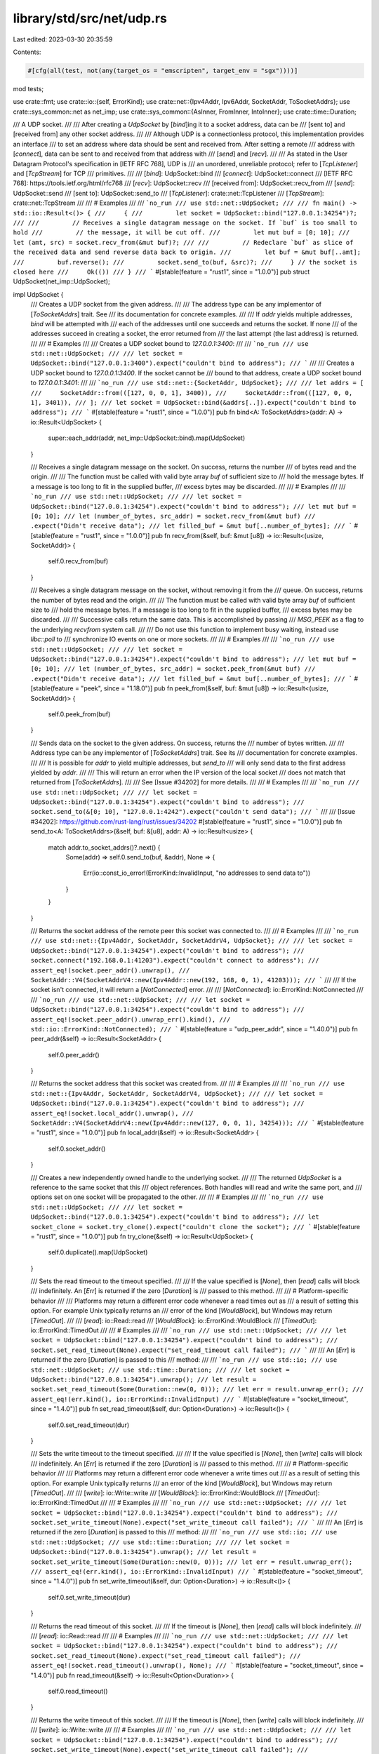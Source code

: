 library/std/src/net/udp.rs
==========================

Last edited: 2023-03-30 20:35:59

Contents:

.. code-block:: rs

    #[cfg(all(test, not(any(target_os = "emscripten", target_env = "sgx"))))]
mod tests;

use crate::fmt;
use crate::io::{self, ErrorKind};
use crate::net::{Ipv4Addr, Ipv6Addr, SocketAddr, ToSocketAddrs};
use crate::sys_common::net as net_imp;
use crate::sys_common::{AsInner, FromInner, IntoInner};
use crate::time::Duration;

/// A UDP socket.
///
/// After creating a `UdpSocket` by [`bind`]ing it to a socket address, data can be
/// [sent to] and [received from] any other socket address.
///
/// Although UDP is a connectionless protocol, this implementation provides an interface
/// to set an address where data should be sent and received from. After setting a remote
/// address with [`connect`], data can be sent to and received from that address with
/// [`send`] and [`recv`].
///
/// As stated in the User Datagram Protocol's specification in [IETF RFC 768], UDP is
/// an unordered, unreliable protocol; refer to [`TcpListener`] and [`TcpStream`] for TCP
/// primitives.
///
/// [`bind`]: UdpSocket::bind
/// [`connect`]: UdpSocket::connect
/// [IETF RFC 768]: https://tools.ietf.org/html/rfc768
/// [`recv`]: UdpSocket::recv
/// [received from]: UdpSocket::recv_from
/// [`send`]: UdpSocket::send
/// [sent to]: UdpSocket::send_to
/// [`TcpListener`]: crate::net::TcpListener
/// [`TcpStream`]: crate::net::TcpStream
///
/// # Examples
///
/// ```no_run
/// use std::net::UdpSocket;
///
/// fn main() -> std::io::Result<()> {
///     {
///         let socket = UdpSocket::bind("127.0.0.1:34254")?;
///
///         // Receives a single datagram message on the socket. If `buf` is too small to hold
///         // the message, it will be cut off.
///         let mut buf = [0; 10];
///         let (amt, src) = socket.recv_from(&mut buf)?;
///
///         // Redeclare `buf` as slice of the received data and send reverse data back to origin.
///         let buf = &mut buf[..amt];
///         buf.reverse();
///         socket.send_to(buf, &src)?;
///     } // the socket is closed here
///     Ok(())
/// }
/// ```
#[stable(feature = "rust1", since = "1.0.0")]
pub struct UdpSocket(net_imp::UdpSocket);

impl UdpSocket {
    /// Creates a UDP socket from the given address.
    ///
    /// The address type can be any implementor of [`ToSocketAddrs`] trait. See
    /// its documentation for concrete examples.
    ///
    /// If `addr` yields multiple addresses, `bind` will be attempted with
    /// each of the addresses until one succeeds and returns the socket. If none
    /// of the addresses succeed in creating a socket, the error returned from
    /// the last attempt (the last address) is returned.
    ///
    /// # Examples
    ///
    /// Creates a UDP socket bound to `127.0.0.1:3400`:
    ///
    /// ```no_run
    /// use std::net::UdpSocket;
    ///
    /// let socket = UdpSocket::bind("127.0.0.1:3400").expect("couldn't bind to address");
    /// ```
    ///
    /// Creates a UDP socket bound to `127.0.0.1:3400`. If the socket cannot be
    /// bound to that address, create a UDP socket bound to `127.0.0.1:3401`:
    ///
    /// ```no_run
    /// use std::net::{SocketAddr, UdpSocket};
    ///
    /// let addrs = [
    ///     SocketAddr::from(([127, 0, 0, 1], 3400)),
    ///     SocketAddr::from(([127, 0, 0, 1], 3401)),
    /// ];
    /// let socket = UdpSocket::bind(&addrs[..]).expect("couldn't bind to address");
    /// ```
    #[stable(feature = "rust1", since = "1.0.0")]
    pub fn bind<A: ToSocketAddrs>(addr: A) -> io::Result<UdpSocket> {
        super::each_addr(addr, net_imp::UdpSocket::bind).map(UdpSocket)
    }

    /// Receives a single datagram message on the socket. On success, returns the number
    /// of bytes read and the origin.
    ///
    /// The function must be called with valid byte array `buf` of sufficient size to
    /// hold the message bytes. If a message is too long to fit in the supplied buffer,
    /// excess bytes may be discarded.
    ///
    /// # Examples
    ///
    /// ```no_run
    /// use std::net::UdpSocket;
    ///
    /// let socket = UdpSocket::bind("127.0.0.1:34254").expect("couldn't bind to address");
    /// let mut buf = [0; 10];
    /// let (number_of_bytes, src_addr) = socket.recv_from(&mut buf)
    ///                                         .expect("Didn't receive data");
    /// let filled_buf = &mut buf[..number_of_bytes];
    /// ```
    #[stable(feature = "rust1", since = "1.0.0")]
    pub fn recv_from(&self, buf: &mut [u8]) -> io::Result<(usize, SocketAddr)> {
        self.0.recv_from(buf)
    }

    /// Receives a single datagram message on the socket, without removing it from the
    /// queue. On success, returns the number of bytes read and the origin.
    ///
    /// The function must be called with valid byte array `buf` of sufficient size to
    /// hold the message bytes. If a message is too long to fit in the supplied buffer,
    /// excess bytes may be discarded.
    ///
    /// Successive calls return the same data. This is accomplished by passing
    /// `MSG_PEEK` as a flag to the underlying `recvfrom` system call.
    ///
    /// Do not use this function to implement busy waiting, instead use `libc::poll` to
    /// synchronize IO events on one or more sockets.
    ///
    /// # Examples
    ///
    /// ```no_run
    /// use std::net::UdpSocket;
    ///
    /// let socket = UdpSocket::bind("127.0.0.1:34254").expect("couldn't bind to address");
    /// let mut buf = [0; 10];
    /// let (number_of_bytes, src_addr) = socket.peek_from(&mut buf)
    ///                                         .expect("Didn't receive data");
    /// let filled_buf = &mut buf[..number_of_bytes];
    /// ```
    #[stable(feature = "peek", since = "1.18.0")]
    pub fn peek_from(&self, buf: &mut [u8]) -> io::Result<(usize, SocketAddr)> {
        self.0.peek_from(buf)
    }

    /// Sends data on the socket to the given address. On success, returns the
    /// number of bytes written.
    ///
    /// Address type can be any implementor of [`ToSocketAddrs`] trait. See its
    /// documentation for concrete examples.
    ///
    /// It is possible for `addr` to yield multiple addresses, but `send_to`
    /// will only send data to the first address yielded by `addr`.
    ///
    /// This will return an error when the IP version of the local socket
    /// does not match that returned from [`ToSocketAddrs`].
    ///
    /// See [Issue #34202] for more details.
    ///
    /// # Examples
    ///
    /// ```no_run
    /// use std::net::UdpSocket;
    ///
    /// let socket = UdpSocket::bind("127.0.0.1:34254").expect("couldn't bind to address");
    /// socket.send_to(&[0; 10], "127.0.0.1:4242").expect("couldn't send data");
    /// ```
    ///
    /// [Issue #34202]: https://github.com/rust-lang/rust/issues/34202
    #[stable(feature = "rust1", since = "1.0.0")]
    pub fn send_to<A: ToSocketAddrs>(&self, buf: &[u8], addr: A) -> io::Result<usize> {
        match addr.to_socket_addrs()?.next() {
            Some(addr) => self.0.send_to(buf, &addr),
            None => {
                Err(io::const_io_error!(ErrorKind::InvalidInput, "no addresses to send data to"))
            }
        }
    }

    /// Returns the socket address of the remote peer this socket was connected to.
    ///
    /// # Examples
    ///
    /// ```no_run
    /// use std::net::{Ipv4Addr, SocketAddr, SocketAddrV4, UdpSocket};
    ///
    /// let socket = UdpSocket::bind("127.0.0.1:34254").expect("couldn't bind to address");
    /// socket.connect("192.168.0.1:41203").expect("couldn't connect to address");
    /// assert_eq!(socket.peer_addr().unwrap(),
    ///            SocketAddr::V4(SocketAddrV4::new(Ipv4Addr::new(192, 168, 0, 1), 41203)));
    /// ```
    ///
    /// If the socket isn't connected, it will return a [`NotConnected`] error.
    ///
    /// [`NotConnected`]: io::ErrorKind::NotConnected
    ///
    /// ```no_run
    /// use std::net::UdpSocket;
    ///
    /// let socket = UdpSocket::bind("127.0.0.1:34254").expect("couldn't bind to address");
    /// assert_eq!(socket.peer_addr().unwrap_err().kind(),
    ///            std::io::ErrorKind::NotConnected);
    /// ```
    #[stable(feature = "udp_peer_addr", since = "1.40.0")]
    pub fn peer_addr(&self) -> io::Result<SocketAddr> {
        self.0.peer_addr()
    }

    /// Returns the socket address that this socket was created from.
    ///
    /// # Examples
    ///
    /// ```no_run
    /// use std::net::{Ipv4Addr, SocketAddr, SocketAddrV4, UdpSocket};
    ///
    /// let socket = UdpSocket::bind("127.0.0.1:34254").expect("couldn't bind to address");
    /// assert_eq!(socket.local_addr().unwrap(),
    ///            SocketAddr::V4(SocketAddrV4::new(Ipv4Addr::new(127, 0, 0, 1), 34254)));
    /// ```
    #[stable(feature = "rust1", since = "1.0.0")]
    pub fn local_addr(&self) -> io::Result<SocketAddr> {
        self.0.socket_addr()
    }

    /// Creates a new independently owned handle to the underlying socket.
    ///
    /// The returned `UdpSocket` is a reference to the same socket that this
    /// object references. Both handles will read and write the same port, and
    /// options set on one socket will be propagated to the other.
    ///
    /// # Examples
    ///
    /// ```no_run
    /// use std::net::UdpSocket;
    ///
    /// let socket = UdpSocket::bind("127.0.0.1:34254").expect("couldn't bind to address");
    /// let socket_clone = socket.try_clone().expect("couldn't clone the socket");
    /// ```
    #[stable(feature = "rust1", since = "1.0.0")]
    pub fn try_clone(&self) -> io::Result<UdpSocket> {
        self.0.duplicate().map(UdpSocket)
    }

    /// Sets the read timeout to the timeout specified.
    ///
    /// If the value specified is [`None`], then [`read`] calls will block
    /// indefinitely. An [`Err`] is returned if the zero [`Duration`] is
    /// passed to this method.
    ///
    /// # Platform-specific behavior
    ///
    /// Platforms may return a different error code whenever a read times out as
    /// a result of setting this option. For example Unix typically returns an
    /// error of the kind [`WouldBlock`], but Windows may return [`TimedOut`].
    ///
    /// [`read`]: io::Read::read
    /// [`WouldBlock`]: io::ErrorKind::WouldBlock
    /// [`TimedOut`]: io::ErrorKind::TimedOut
    ///
    /// # Examples
    ///
    /// ```no_run
    /// use std::net::UdpSocket;
    ///
    /// let socket = UdpSocket::bind("127.0.0.1:34254").expect("couldn't bind to address");
    /// socket.set_read_timeout(None).expect("set_read_timeout call failed");
    /// ```
    ///
    /// An [`Err`] is returned if the zero [`Duration`] is passed to this
    /// method:
    ///
    /// ```no_run
    /// use std::io;
    /// use std::net::UdpSocket;
    /// use std::time::Duration;
    ///
    /// let socket = UdpSocket::bind("127.0.0.1:34254").unwrap();
    /// let result = socket.set_read_timeout(Some(Duration::new(0, 0)));
    /// let err = result.unwrap_err();
    /// assert_eq!(err.kind(), io::ErrorKind::InvalidInput)
    /// ```
    #[stable(feature = "socket_timeout", since = "1.4.0")]
    pub fn set_read_timeout(&self, dur: Option<Duration>) -> io::Result<()> {
        self.0.set_read_timeout(dur)
    }

    /// Sets the write timeout to the timeout specified.
    ///
    /// If the value specified is [`None`], then [`write`] calls will block
    /// indefinitely. An [`Err`] is returned if the zero [`Duration`] is
    /// passed to this method.
    ///
    /// # Platform-specific behavior
    ///
    /// Platforms may return a different error code whenever a write times out
    /// as a result of setting this option. For example Unix typically returns
    /// an error of the kind [`WouldBlock`], but Windows may return [`TimedOut`].
    ///
    /// [`write`]: io::Write::write
    /// [`WouldBlock`]: io::ErrorKind::WouldBlock
    /// [`TimedOut`]: io::ErrorKind::TimedOut
    ///
    /// # Examples
    ///
    /// ```no_run
    /// use std::net::UdpSocket;
    ///
    /// let socket = UdpSocket::bind("127.0.0.1:34254").expect("couldn't bind to address");
    /// socket.set_write_timeout(None).expect("set_write_timeout call failed");
    /// ```
    ///
    /// An [`Err`] is returned if the zero [`Duration`] is passed to this
    /// method:
    ///
    /// ```no_run
    /// use std::io;
    /// use std::net::UdpSocket;
    /// use std::time::Duration;
    ///
    /// let socket = UdpSocket::bind("127.0.0.1:34254").unwrap();
    /// let result = socket.set_write_timeout(Some(Duration::new(0, 0)));
    /// let err = result.unwrap_err();
    /// assert_eq!(err.kind(), io::ErrorKind::InvalidInput)
    /// ```
    #[stable(feature = "socket_timeout", since = "1.4.0")]
    pub fn set_write_timeout(&self, dur: Option<Duration>) -> io::Result<()> {
        self.0.set_write_timeout(dur)
    }

    /// Returns the read timeout of this socket.
    ///
    /// If the timeout is [`None`], then [`read`] calls will block indefinitely.
    ///
    /// [`read`]: io::Read::read
    ///
    /// # Examples
    ///
    /// ```no_run
    /// use std::net::UdpSocket;
    ///
    /// let socket = UdpSocket::bind("127.0.0.1:34254").expect("couldn't bind to address");
    /// socket.set_read_timeout(None).expect("set_read_timeout call failed");
    /// assert_eq!(socket.read_timeout().unwrap(), None);
    /// ```
    #[stable(feature = "socket_timeout", since = "1.4.0")]
    pub fn read_timeout(&self) -> io::Result<Option<Duration>> {
        self.0.read_timeout()
    }

    /// Returns the write timeout of this socket.
    ///
    /// If the timeout is [`None`], then [`write`] calls will block indefinitely.
    ///
    /// [`write`]: io::Write::write
    ///
    /// # Examples
    ///
    /// ```no_run
    /// use std::net::UdpSocket;
    ///
    /// let socket = UdpSocket::bind("127.0.0.1:34254").expect("couldn't bind to address");
    /// socket.set_write_timeout(None).expect("set_write_timeout call failed");
    /// assert_eq!(socket.write_timeout().unwrap(), None);
    /// ```
    #[stable(feature = "socket_timeout", since = "1.4.0")]
    pub fn write_timeout(&self) -> io::Result<Option<Duration>> {
        self.0.write_timeout()
    }

    /// Sets the value of the `SO_BROADCAST` option for this socket.
    ///
    /// When enabled, this socket is allowed to send packets to a broadcast
    /// address.
    ///
    /// # Examples
    ///
    /// ```no_run
    /// use std::net::UdpSocket;
    ///
    /// let socket = UdpSocket::bind("127.0.0.1:34254").expect("couldn't bind to address");
    /// socket.set_broadcast(false).expect("set_broadcast call failed");
    /// ```
    #[stable(feature = "net2_mutators", since = "1.9.0")]
    pub fn set_broadcast(&self, broadcast: bool) -> io::Result<()> {
        self.0.set_broadcast(broadcast)
    }

    /// Gets the value of the `SO_BROADCAST` option for this socket.
    ///
    /// For more information about this option, see [`UdpSocket::set_broadcast`].
    ///
    /// # Examples
    ///
    /// ```no_run
    /// use std::net::UdpSocket;
    ///
    /// let socket = UdpSocket::bind("127.0.0.1:34254").expect("couldn't bind to address");
    /// socket.set_broadcast(false).expect("set_broadcast call failed");
    /// assert_eq!(socket.broadcast().unwrap(), false);
    /// ```
    #[stable(feature = "net2_mutators", since = "1.9.0")]
    pub fn broadcast(&self) -> io::Result<bool> {
        self.0.broadcast()
    }

    /// Sets the value of the `IP_MULTICAST_LOOP` option for this socket.
    ///
    /// If enabled, multicast packets will be looped back to the local socket.
    /// Note that this might not have any effect on IPv6 sockets.
    ///
    /// # Examples
    ///
    /// ```no_run
    /// use std::net::UdpSocket;
    ///
    /// let socket = UdpSocket::bind("127.0.0.1:34254").expect("couldn't bind to address");
    /// socket.set_multicast_loop_v4(false).expect("set_multicast_loop_v4 call failed");
    /// ```
    #[stable(feature = "net2_mutators", since = "1.9.0")]
    pub fn set_multicast_loop_v4(&self, multicast_loop_v4: bool) -> io::Result<()> {
        self.0.set_multicast_loop_v4(multicast_loop_v4)
    }

    /// Gets the value of the `IP_MULTICAST_LOOP` option for this socket.
    ///
    /// For more information about this option, see [`UdpSocket::set_multicast_loop_v4`].
    ///
    /// # Examples
    ///
    /// ```no_run
    /// use std::net::UdpSocket;
    ///
    /// let socket = UdpSocket::bind("127.0.0.1:34254").expect("couldn't bind to address");
    /// socket.set_multicast_loop_v4(false).expect("set_multicast_loop_v4 call failed");
    /// assert_eq!(socket.multicast_loop_v4().unwrap(), false);
    /// ```
    #[stable(feature = "net2_mutators", since = "1.9.0")]
    pub fn multicast_loop_v4(&self) -> io::Result<bool> {
        self.0.multicast_loop_v4()
    }

    /// Sets the value of the `IP_MULTICAST_TTL` option for this socket.
    ///
    /// Indicates the time-to-live value of outgoing multicast packets for
    /// this socket. The default value is 1 which means that multicast packets
    /// don't leave the local network unless explicitly requested.
    ///
    /// Note that this might not have any effect on IPv6 sockets.
    ///
    /// # Examples
    ///
    /// ```no_run
    /// use std::net::UdpSocket;
    ///
    /// let socket = UdpSocket::bind("127.0.0.1:34254").expect("couldn't bind to address");
    /// socket.set_multicast_ttl_v4(42).expect("set_multicast_ttl_v4 call failed");
    /// ```
    #[stable(feature = "net2_mutators", since = "1.9.0")]
    pub fn set_multicast_ttl_v4(&self, multicast_ttl_v4: u32) -> io::Result<()> {
        self.0.set_multicast_ttl_v4(multicast_ttl_v4)
    }

    /// Gets the value of the `IP_MULTICAST_TTL` option for this socket.
    ///
    /// For more information about this option, see [`UdpSocket::set_multicast_ttl_v4`].
    ///
    /// # Examples
    ///
    /// ```no_run
    /// use std::net::UdpSocket;
    ///
    /// let socket = UdpSocket::bind("127.0.0.1:34254").expect("couldn't bind to address");
    /// socket.set_multicast_ttl_v4(42).expect("set_multicast_ttl_v4 call failed");
    /// assert_eq!(socket.multicast_ttl_v4().unwrap(), 42);
    /// ```
    #[stable(feature = "net2_mutators", since = "1.9.0")]
    pub fn multicast_ttl_v4(&self) -> io::Result<u32> {
        self.0.multicast_ttl_v4()
    }

    /// Sets the value of the `IPV6_MULTICAST_LOOP` option for this socket.
    ///
    /// Controls whether this socket sees the multicast packets it sends itself.
    /// Note that this might not have any affect on IPv4 sockets.
    ///
    /// # Examples
    ///
    /// ```no_run
    /// use std::net::UdpSocket;
    ///
    /// let socket = UdpSocket::bind("127.0.0.1:34254").expect("couldn't bind to address");
    /// socket.set_multicast_loop_v6(false).expect("set_multicast_loop_v6 call failed");
    /// ```
    #[stable(feature = "net2_mutators", since = "1.9.0")]
    pub fn set_multicast_loop_v6(&self, multicast_loop_v6: bool) -> io::Result<()> {
        self.0.set_multicast_loop_v6(multicast_loop_v6)
    }

    /// Gets the value of the `IPV6_MULTICAST_LOOP` option for this socket.
    ///
    /// For more information about this option, see [`UdpSocket::set_multicast_loop_v6`].
    ///
    /// # Examples
    ///
    /// ```no_run
    /// use std::net::UdpSocket;
    ///
    /// let socket = UdpSocket::bind("127.0.0.1:34254").expect("couldn't bind to address");
    /// socket.set_multicast_loop_v6(false).expect("set_multicast_loop_v6 call failed");
    /// assert_eq!(socket.multicast_loop_v6().unwrap(), false);
    /// ```
    #[stable(feature = "net2_mutators", since = "1.9.0")]
    pub fn multicast_loop_v6(&self) -> io::Result<bool> {
        self.0.multicast_loop_v6()
    }

    /// Sets the value for the `IP_TTL` option on this socket.
    ///
    /// This value sets the time-to-live field that is used in every packet sent
    /// from this socket.
    ///
    /// # Examples
    ///
    /// ```no_run
    /// use std::net::UdpSocket;
    ///
    /// let socket = UdpSocket::bind("127.0.0.1:34254").expect("couldn't bind to address");
    /// socket.set_ttl(42).expect("set_ttl call failed");
    /// ```
    #[stable(feature = "net2_mutators", since = "1.9.0")]
    pub fn set_ttl(&self, ttl: u32) -> io::Result<()> {
        self.0.set_ttl(ttl)
    }

    /// Gets the value of the `IP_TTL` option for this socket.
    ///
    /// For more information about this option, see [`UdpSocket::set_ttl`].
    ///
    /// # Examples
    ///
    /// ```no_run
    /// use std::net::UdpSocket;
    ///
    /// let socket = UdpSocket::bind("127.0.0.1:34254").expect("couldn't bind to address");
    /// socket.set_ttl(42).expect("set_ttl call failed");
    /// assert_eq!(socket.ttl().unwrap(), 42);
    /// ```
    #[stable(feature = "net2_mutators", since = "1.9.0")]
    pub fn ttl(&self) -> io::Result<u32> {
        self.0.ttl()
    }

    /// Executes an operation of the `IP_ADD_MEMBERSHIP` type.
    ///
    /// This function specifies a new multicast group for this socket to join.
    /// The address must be a valid multicast address, and `interface` is the
    /// address of the local interface with which the system should join the
    /// multicast group. If it's equal to `INADDR_ANY` then an appropriate
    /// interface is chosen by the system.
    #[stable(feature = "net2_mutators", since = "1.9.0")]
    pub fn join_multicast_v4(&self, multiaddr: &Ipv4Addr, interface: &Ipv4Addr) -> io::Result<()> {
        self.0.join_multicast_v4(multiaddr, interface)
    }

    /// Executes an operation of the `IPV6_ADD_MEMBERSHIP` type.
    ///
    /// This function specifies a new multicast group for this socket to join.
    /// The address must be a valid multicast address, and `interface` is the
    /// index of the interface to join/leave (or 0 to indicate any interface).
    #[stable(feature = "net2_mutators", since = "1.9.0")]
    pub fn join_multicast_v6(&self, multiaddr: &Ipv6Addr, interface: u32) -> io::Result<()> {
        self.0.join_multicast_v6(multiaddr, interface)
    }

    /// Executes an operation of the `IP_DROP_MEMBERSHIP` type.
    ///
    /// For more information about this option, see [`UdpSocket::join_multicast_v4`].
    #[stable(feature = "net2_mutators", since = "1.9.0")]
    pub fn leave_multicast_v4(&self, multiaddr: &Ipv4Addr, interface: &Ipv4Addr) -> io::Result<()> {
        self.0.leave_multicast_v4(multiaddr, interface)
    }

    /// Executes an operation of the `IPV6_DROP_MEMBERSHIP` type.
    ///
    /// For more information about this option, see [`UdpSocket::join_multicast_v6`].
    #[stable(feature = "net2_mutators", since = "1.9.0")]
    pub fn leave_multicast_v6(&self, multiaddr: &Ipv6Addr, interface: u32) -> io::Result<()> {
        self.0.leave_multicast_v6(multiaddr, interface)
    }

    /// Gets the value of the `SO_ERROR` option on this socket.
    ///
    /// This will retrieve the stored error in the underlying socket, clearing
    /// the field in the process. This can be useful for checking errors between
    /// calls.
    ///
    /// # Examples
    ///
    /// ```no_run
    /// use std::net::UdpSocket;
    ///
    /// let socket = UdpSocket::bind("127.0.0.1:34254").expect("couldn't bind to address");
    /// match socket.take_error() {
    ///     Ok(Some(error)) => println!("UdpSocket error: {error:?}"),
    ///     Ok(None) => println!("No error"),
    ///     Err(error) => println!("UdpSocket.take_error failed: {error:?}"),
    /// }
    /// ```
    #[stable(feature = "net2_mutators", since = "1.9.0")]
    pub fn take_error(&self) -> io::Result<Option<io::Error>> {
        self.0.take_error()
    }

    /// Connects this UDP socket to a remote address, allowing the `send` and
    /// `recv` syscalls to be used to send data and also applies filters to only
    /// receive data from the specified address.
    ///
    /// If `addr` yields multiple addresses, `connect` will be attempted with
    /// each of the addresses until the underlying OS function returns no
    /// error. Note that usually, a successful `connect` call does not specify
    /// that there is a remote server listening on the port, rather, such an
    /// error would only be detected after the first send. If the OS returns an
    /// error for each of the specified addresses, the error returned from the
    /// last connection attempt (the last address) is returned.
    ///
    /// # Examples
    ///
    /// Creates a UDP socket bound to `127.0.0.1:3400` and connect the socket to
    /// `127.0.0.1:8080`:
    ///
    /// ```no_run
    /// use std::net::UdpSocket;
    ///
    /// let socket = UdpSocket::bind("127.0.0.1:3400").expect("couldn't bind to address");
    /// socket.connect("127.0.0.1:8080").expect("connect function failed");
    /// ```
    ///
    /// Unlike in the TCP case, passing an array of addresses to the `connect`
    /// function of a UDP socket is not a useful thing to do: The OS will be
    /// unable to determine whether something is listening on the remote
    /// address without the application sending data.
    #[stable(feature = "net2_mutators", since = "1.9.0")]
    pub fn connect<A: ToSocketAddrs>(&self, addr: A) -> io::Result<()> {
        super::each_addr(addr, |addr| self.0.connect(addr))
    }

    /// Sends data on the socket to the remote address to which it is connected.
    ///
    /// [`UdpSocket::connect`] will connect this socket to a remote address. This
    /// method will fail if the socket is not connected.
    ///
    /// # Examples
    ///
    /// ```no_run
    /// use std::net::UdpSocket;
    ///
    /// let socket = UdpSocket::bind("127.0.0.1:34254").expect("couldn't bind to address");
    /// socket.connect("127.0.0.1:8080").expect("connect function failed");
    /// socket.send(&[0, 1, 2]).expect("couldn't send message");
    /// ```
    #[stable(feature = "net2_mutators", since = "1.9.0")]
    pub fn send(&self, buf: &[u8]) -> io::Result<usize> {
        self.0.send(buf)
    }

    /// Receives a single datagram message on the socket from the remote address to
    /// which it is connected. On success, returns the number of bytes read.
    ///
    /// The function must be called with valid byte array `buf` of sufficient size to
    /// hold the message bytes. If a message is too long to fit in the supplied buffer,
    /// excess bytes may be discarded.
    ///
    /// [`UdpSocket::connect`] will connect this socket to a remote address. This
    /// method will fail if the socket is not connected.
    ///
    /// # Examples
    ///
    /// ```no_run
    /// use std::net::UdpSocket;
    ///
    /// let socket = UdpSocket::bind("127.0.0.1:34254").expect("couldn't bind to address");
    /// socket.connect("127.0.0.1:8080").expect("connect function failed");
    /// let mut buf = [0; 10];
    /// match socket.recv(&mut buf) {
    ///     Ok(received) => println!("received {received} bytes {:?}", &buf[..received]),
    ///     Err(e) => println!("recv function failed: {e:?}"),
    /// }
    /// ```
    #[stable(feature = "net2_mutators", since = "1.9.0")]
    pub fn recv(&self, buf: &mut [u8]) -> io::Result<usize> {
        self.0.recv(buf)
    }

    /// Receives single datagram on the socket from the remote address to which it is
    /// connected, without removing the message from input queue. On success, returns
    /// the number of bytes peeked.
    ///
    /// The function must be called with valid byte array `buf` of sufficient size to
    /// hold the message bytes. If a message is too long to fit in the supplied buffer,
    /// excess bytes may be discarded.
    ///
    /// Successive calls return the same data. This is accomplished by passing
    /// `MSG_PEEK` as a flag to the underlying `recv` system call.
    ///
    /// Do not use this function to implement busy waiting, instead use `libc::poll` to
    /// synchronize IO events on one or more sockets.
    ///
    /// [`UdpSocket::connect`] will connect this socket to a remote address. This
    /// method will fail if the socket is not connected.
    ///
    /// # Errors
    ///
    /// This method will fail if the socket is not connected. The `connect` method
    /// will connect this socket to a remote address.
    ///
    /// # Examples
    ///
    /// ```no_run
    /// use std::net::UdpSocket;
    ///
    /// let socket = UdpSocket::bind("127.0.0.1:34254").expect("couldn't bind to address");
    /// socket.connect("127.0.0.1:8080").expect("connect function failed");
    /// let mut buf = [0; 10];
    /// match socket.peek(&mut buf) {
    ///     Ok(received) => println!("received {received} bytes"),
    ///     Err(e) => println!("peek function failed: {e:?}"),
    /// }
    /// ```
    #[stable(feature = "peek", since = "1.18.0")]
    pub fn peek(&self, buf: &mut [u8]) -> io::Result<usize> {
        self.0.peek(buf)
    }

    /// Moves this UDP socket into or out of nonblocking mode.
    ///
    /// This will result in `recv`, `recv_from`, `send`, and `send_to`
    /// operations becoming nonblocking, i.e., immediately returning from their
    /// calls. If the IO operation is successful, `Ok` is returned and no
    /// further action is required. If the IO operation could not be completed
    /// and needs to be retried, an error with kind
    /// [`io::ErrorKind::WouldBlock`] is returned.
    ///
    /// On Unix platforms, calling this method corresponds to calling `fcntl`
    /// `FIONBIO`. On Windows calling this method corresponds to calling
    /// `ioctlsocket` `FIONBIO`.
    ///
    /// # Examples
    ///
    /// Creates a UDP socket bound to `127.0.0.1:7878` and read bytes in
    /// nonblocking mode:
    ///
    /// ```no_run
    /// use std::io;
    /// use std::net::UdpSocket;
    ///
    /// let socket = UdpSocket::bind("127.0.0.1:7878").unwrap();
    /// socket.set_nonblocking(true).unwrap();
    ///
    /// # fn wait_for_fd() { unimplemented!() }
    /// let mut buf = [0; 10];
    /// let (num_bytes_read, _) = loop {
    ///     match socket.recv_from(&mut buf) {
    ///         Ok(n) => break n,
    ///         Err(ref e) if e.kind() == io::ErrorKind::WouldBlock => {
    ///             // wait until network socket is ready, typically implemented
    ///             // via platform-specific APIs such as epoll or IOCP
    ///             wait_for_fd();
    ///         }
    ///         Err(e) => panic!("encountered IO error: {e}"),
    ///     }
    /// };
    /// println!("bytes: {:?}", &buf[..num_bytes_read]);
    /// ```
    #[stable(feature = "net2_mutators", since = "1.9.0")]
    pub fn set_nonblocking(&self, nonblocking: bool) -> io::Result<()> {
        self.0.set_nonblocking(nonblocking)
    }
}

// In addition to the `impl`s here, `UdpSocket` also has `impl`s for
// `AsFd`/`From<OwnedFd>`/`Into<OwnedFd>` and
// `AsRawFd`/`IntoRawFd`/`FromRawFd`, on Unix and WASI, and
// `AsSocket`/`From<OwnedSocket>`/`Into<OwnedSocket>` and
// `AsRawSocket`/`IntoRawSocket`/`FromRawSocket` on Windows.

impl AsInner<net_imp::UdpSocket> for UdpSocket {
    fn as_inner(&self) -> &net_imp::UdpSocket {
        &self.0
    }
}

impl FromInner<net_imp::UdpSocket> for UdpSocket {
    fn from_inner(inner: net_imp::UdpSocket) -> UdpSocket {
        UdpSocket(inner)
    }
}

impl IntoInner<net_imp::UdpSocket> for UdpSocket {
    fn into_inner(self) -> net_imp::UdpSocket {
        self.0
    }
}

#[stable(feature = "rust1", since = "1.0.0")]
impl fmt::Debug for UdpSocket {
    fn fmt(&self, f: &mut fmt::Formatter<'_>) -> fmt::Result {
        self.0.fmt(f)
    }
}


